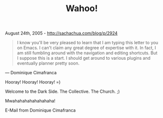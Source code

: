 #+TITLE: Wahoo!

August 24th, 2005 -
[[http://sachachua.com/blog/p/2924][http://sachachua.com/blog/p/2924]]

#+BEGIN_QUOTE
  I know you'll be very pleased to learn that I am typing
   this letter to you on Emacs. I can't claim any great degree of
   expertise with it. In fact, I am still fumbling around with the
   navigation and editing shortcuts. But I suppose this is a start. I
   should get around to various plugins and eventually planner pretty
   soon.
#+END_QUOTE

--- Dominique Cimafranca

Hooray! Hooray! Hooray! =)

Welcome to the Dark Side. The Collective. The Church. ;)

Mwahahahahahahahaha!

E-Mail from Dominique Cimafranca
